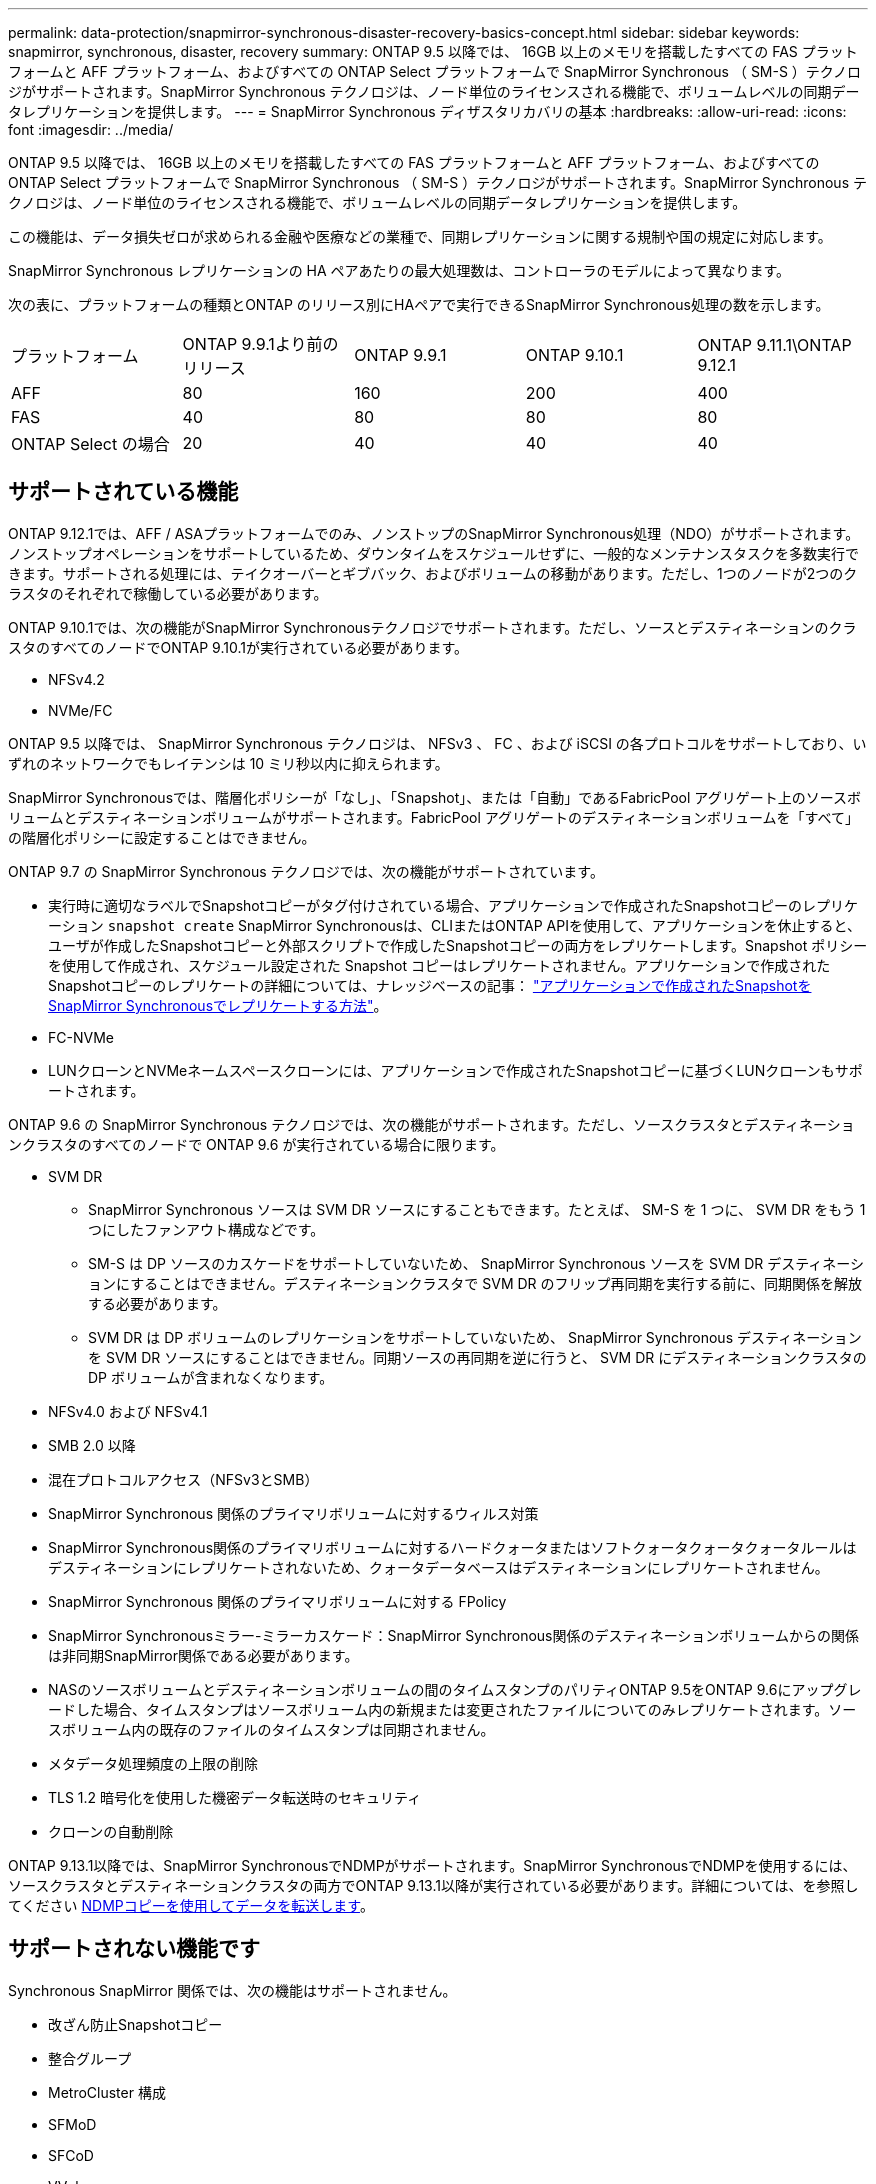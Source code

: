 ---
permalink: data-protection/snapmirror-synchronous-disaster-recovery-basics-concept.html 
sidebar: sidebar 
keywords: snapmirror, synchronous, disaster, recovery 
summary: ONTAP 9.5 以降では、 16GB 以上のメモリを搭載したすべての FAS プラットフォームと AFF プラットフォーム、およびすべての ONTAP Select プラットフォームで SnapMirror Synchronous （ SM-S ）テクノロジがサポートされます。SnapMirror Synchronous テクノロジは、ノード単位のライセンスされる機能で、ボリュームレベルの同期データレプリケーションを提供します。 
---
= SnapMirror Synchronous ディザスタリカバリの基本
:hardbreaks:
:allow-uri-read: 
:icons: font
:imagesdir: ../media/


[role="lead"]
ONTAP 9.5 以降では、 16GB 以上のメモリを搭載したすべての FAS プラットフォームと AFF プラットフォーム、およびすべての ONTAP Select プラットフォームで SnapMirror Synchronous （ SM-S ）テクノロジがサポートされます。SnapMirror Synchronous テクノロジは、ノード単位のライセンスされる機能で、ボリュームレベルの同期データレプリケーションを提供します。

この機能は、データ損失ゼロが求められる金融や医療などの業種で、同期レプリケーションに関する規制や国の規定に対応します。

SnapMirror Synchronous レプリケーションの HA ペアあたりの最大処理数は、コントローラのモデルによって異なります。

次の表に、プラットフォームの種類とONTAP のリリース別にHAペアで実行できるSnapMirror Synchronous処理の数を示します。

|===


| プラットフォーム | ONTAP 9.9.1より前のリリース | ONTAP 9.9.1 | ONTAP 9.10.1 | ONTAP 9.11.1\ONTAP 9.12.1 


 a| 
AFF
 a| 
80
 a| 
160
 a| 
200
 a| 
400



 a| 
FAS
 a| 
40
 a| 
80
 a| 
80
 a| 
80



 a| 
ONTAP Select の場合
 a| 
20
 a| 
40
 a| 
40
 a| 
40

|===


== サポートされている機能

ONTAP 9.12.1では、AFF / ASAプラットフォームでのみ、ノンストップのSnapMirror Synchronous処理（NDO）がサポートされます。ノンストップオペレーションをサポートしているため、ダウンタイムをスケジュールせずに、一般的なメンテナンスタスクを多数実行できます。サポートされる処理には、テイクオーバーとギブバック、およびボリュームの移動があります。ただし、1つのノードが2つのクラスタのそれぞれで稼働している必要があります。

ONTAP 9.10.1では、次の機能がSnapMirror Synchronousテクノロジでサポートされます。ただし、ソースとデスティネーションのクラスタのすべてのノードでONTAP 9.10.1が実行されている必要があります。

* NFSv4.2
* NVMe/FC


ONTAP 9.5 以降では、 SnapMirror Synchronous テクノロジは、 NFSv3 、 FC 、および iSCSI の各プロトコルをサポートしており、いずれのネットワークでもレイテンシは 10 ミリ秒以内に抑えられます。

SnapMirror Synchronousでは、階層化ポリシーが「なし」、「Snapshot」、または「自動」であるFabricPool アグリゲート上のソースボリュームとデスティネーションボリュームがサポートされます。FabricPool アグリゲートのデスティネーションボリュームを「すべて」の階層化ポリシーに設定することはできません。

ONTAP 9.7 の SnapMirror Synchronous テクノロジでは、次の機能がサポートされています。

* 実行時に適切なラベルでSnapshotコピーがタグ付けされている場合、アプリケーションで作成されたSnapshotコピーのレプリケーション `snapshot create` SnapMirror Synchronousは、CLIまたはONTAP APIを使用して、アプリケーションを休止すると、ユーザが作成したSnapshotコピーと外部スクリプトで作成したSnapshotコピーの両方をレプリケートします。Snapshot ポリシーを使用して作成され、スケジュール設定された Snapshot コピーはレプリケートされません。アプリケーションで作成されたSnapshotコピーのレプリケートの詳細については、ナレッジベースの記事： link:https://kb.netapp.com/Advice_and_Troubleshooting/Data_Protection_and_Security/SnapMirror/How_to_replicate_application_created_snapshots_with_SnapMirror_Synchronous["アプリケーションで作成されたSnapshotをSnapMirror Synchronousでレプリケートする方法"^]。
* FC-NVMe
* LUNクローンとNVMeネームスペースクローンには、アプリケーションで作成されたSnapshotコピーに基づくLUNクローンもサポートされます。


ONTAP 9.6 の SnapMirror Synchronous テクノロジでは、次の機能がサポートされます。ただし、ソースクラスタとデスティネーションクラスタのすべてのノードで ONTAP 9.6 が実行されている場合に限ります。

* SVM DR
+
** SnapMirror Synchronous ソースは SVM DR ソースにすることもできます。たとえば、 SM-S を 1 つに、 SVM DR をもう 1 つにしたファンアウト構成などです。
** SM-S は DP ソースのカスケードをサポートしていないため、 SnapMirror Synchronous ソースを SVM DR デスティネーションにすることはできません。デスティネーションクラスタで SVM DR のフリップ再同期を実行する前に、同期関係を解放する必要があります。
** SVM DR は DP ボリュームのレプリケーションをサポートしていないため、 SnapMirror Synchronous デスティネーションを SVM DR ソースにすることはできません。同期ソースの再同期を逆に行うと、 SVM DR にデスティネーションクラスタの DP ボリュームが含まれなくなります。


* NFSv4.0 および NFSv4.1
* SMB 2.0 以降
* 混在プロトコルアクセス（NFSv3とSMB）
* SnapMirror Synchronous 関係のプライマリボリュームに対するウィルス対策
* SnapMirror Synchronous関係のプライマリボリュームに対するハードクォータまたはソフトクォータクォータクォータルールはデスティネーションにレプリケートされないため、クォータデータベースはデスティネーションにレプリケートされません。
* SnapMirror Synchronous 関係のプライマリボリュームに対する FPolicy
* SnapMirror Synchronousミラー-ミラーカスケード：SnapMirror Synchronous関係のデスティネーションボリュームからの関係は非同期SnapMirror関係である必要があります。
* NASのソースボリュームとデスティネーションボリュームの間のタイムスタンプのパリティONTAP 9.5をONTAP 9.6にアップグレードした場合、タイムスタンプはソースボリューム内の新規または変更されたファイルについてのみレプリケートされます。ソースボリューム内の既存のファイルのタイムスタンプは同期されません。
* メタデータ処理頻度の上限の削除
* TLS 1.2 暗号化を使用した機密データ転送時のセキュリティ
* クローンの自動削除


ONTAP 9.13.1以降では、SnapMirror SynchronousでNDMPがサポートされます。SnapMirror SynchronousでNDMPを使用するには、ソースクラスタとデスティネーションクラスタの両方でONTAP 9.13.1以降が実行されている必要があります。詳細については、を参照してください xref:../tape-backup/transfer-data-ndmpcopy-task.html[NDMPコピーを使用してデータを転送します]。



== サポートされない機能です

Synchronous SnapMirror 関係では、次の機能はサポートされません。

* 改ざん防止Snapshotコピー
* 整合グループ
* MetroCluster 構成
* SFMoD
* SFCoD
* VVol
* SANアクセスLUNとNVMeアクセスLUNとNVMeネームスペースの混在は、同じボリュームまたはSVMではサポートされていません。
* SnapLock ボリューム
* FlexGroup ボリューム
* FlexCache ボリューム
* SnapRestore
* DP_Optimized （ DPO ）システム
* デスティネーションボリュームでのダンプおよび SMTape を使用したテープバックアップまたはリストア
* ソースボリュームへのテープベースのリストア
* ソースボリュームのしきい値の下限（最小 QoS ）
* ファンアウト構成で確立できる SnapMirror Synchronous 関係は 1 つだけで、ソースボリュームからの残りの関係はすべて非同期 SnapMirror 関係にする必要があります。
* グローバルスロットル




== 動作モード

SnapMirror Synchronous には、使用する SnapMirror ポリシーに基づいて 2 つの動作モードがあります。

* * Syncモード* Syncモードでは'アプリケーションI/O処理はプライマリ・ストレージ・システムとセカンダリ・ストレージ・システムに並行して送信されます何らかの理由でセカンダリストレージへの書き込みが完了しない場合、アプリケーションはプライマリストレージへの書き込みを継続できます。エラー状態が解消されると、 SnapMirror Synchronous テクノロジは自動的にセカンダリストレージを再同期し、プライマリストレージからセカンダリストレージへの同期モードでのレプリケーションを再開します。Sync モードでは、セカンダリレプリケーションに障害問題が発生するまで RPO=0 と非常に低い RTO を実現できます。この場合、 RPO と RTO は不確定になりますが、セカンダリレプリケーションが失敗し、再同期が完了するまでの時間と同じになります。
* * StrictSyncモード* SnapMirror Synchronousは、必要に応じてStrictSyncモードで実行できます。何らかの理由でセカンダリストレージへの書き込みが完了しない場合、アプリケーション I/O が失敗し、プライマリストレージとセカンダリストレージが同一に保たれます。プライマリへのアプリケーションI/Oは、SnapMirror関係がに戻るまで再開されません `InSync` ステータス。プライマリストレージで障害が発生した場合は、フェイルオーバー後にセカンダリストレージでアプリケーション I/O を再開できます。データ損失は発生しません。StrictSync モードの RPO は常にゼロで、 RTO も非常に低く抑えられます。




== 関係のステータス

SnapMirror Synchronous関係のステータスは、常ににあります `InSync` 通常動作中のステータス。何らかの理由でSnapMirror転送に失敗した場合、デスティネーションはソースと同期されておらず、に移動できます `OutofSync` ステータス。

SnapMirror Synchronous関係については、関係のステータスが自動的にチェックされます  `InSync` または `OutofSync`）を一定の間隔で入力します。関係のステータスがの場合 `OutofSync`ONTAP は自動再同期プロセスを自動的にトリガーして、関係をに戻します `InSync` ステータス。再同期が実行されるのは、ソースまたはデスティネーションでの計画外のストレージフェイルオーバーやネットワークの停止などによって転送に失敗した場合のみです。など、ユーザが開始した処理 `snapmirror quiesce` および `snapmirror break` 自動再同期はトリガーしないでください。

関係のステータスがになる場合 `OutofSync` StrictSyncモードのSnapMirror Synchronous関係では、プライマリボリュームに対するI/O処理がすべて停止されます。。 `OutofSync` SyncモードでのSnapMirror Synchronous関係の状態はプライマリへの影響を受けず、プライマリボリュームでI/O処理が許可されます。

.関連情報
http://["ネットアップテクニカルレポート4733：『SnapMirror Synchronous config ration and best bests.』"^]
